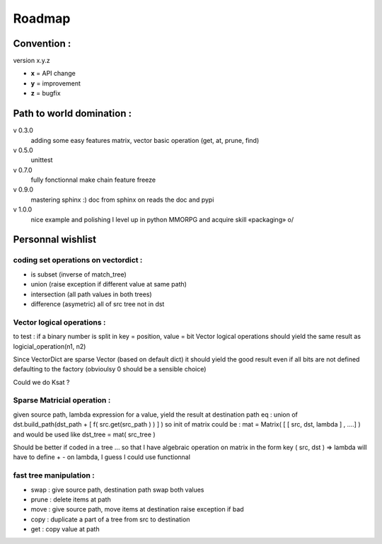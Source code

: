 =======
Roadmap
=======


Convention :
************

version x.y.z

- **x** = API change
- **y** = improvement
- **z** = bugfix

Path to world domination :
**************************

v 0.3.0
    adding some easy features
    matrix,
    vector basic operation (get, at, prune, find)

v 0.5.0
    unittest

v 0.7.0 
    fully fonctionnal make chain
    feature freeze

v 0.9.0
    mastering sphinx :) 
    doc from sphinx on reads the doc and pypi

v 1.0.0 
    nice example and polishing
    I level up in python MMORPG and acquire skill «packaging» \o/ 

Personnal wishlist 
******************

coding set operations on vectordict : 
-------------------------------------

- is subset (inverse of match_tree)
- union (raise exception if different value at same path)
- intersection (all path values in both trees) 
- difference (asymetric) all of src tree not in dst

Vector logical operations :
---------------------------

to test : if a binary number is split in key = position, value = bit
Vector logical operations should yield the same result as
logicial_operation(n1, n2)

Since VectorDict are sparse Vector (based on default dict)
it should yield the good result even if all bits are not defined defaulting 
to the factory (obvioulsy 0 should be a sensible choice)


Could we do Ksat ? 


Sparse Matricial operation :
----------------------------

given source path, lambda expression for a value,
yield the result at destination path 
eq : 
union of 
dst.build_path(dst_path + [ f( src.get(src_path ) ) ] ) 
so init of matrix could be : 
mat = Matrix( [ [ src, dst, lambda ] , ....] )
and would be used like 
dst_tree =  mat( src_tree )

Should be better if coded in a tree ... so that I have algebraic operation
on matrix
in the form key ( src, dst ) => lambda 
will have to define + -  on lambda, I guess I could use functionnal

fast tree manipulation :
------------------------

- swap : give source path, destination path swap both values
- prune : delete items at path
- move : give source path, move items at destination raise exception if bad
- copy : duplicate a part of a tree from src to destination
- get : copy value at path


